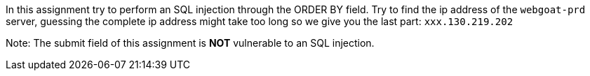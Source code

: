 In this assignment try to perform an SQL injection through the ORDER BY field.
Try to find the ip address of the `webgoat-prd` server, guessing the complete
ip address might take too long so we give you the last part: `xxx.130.219.202`

Note: The submit field of this assignment is *NOT* vulnerable to an SQL injection.